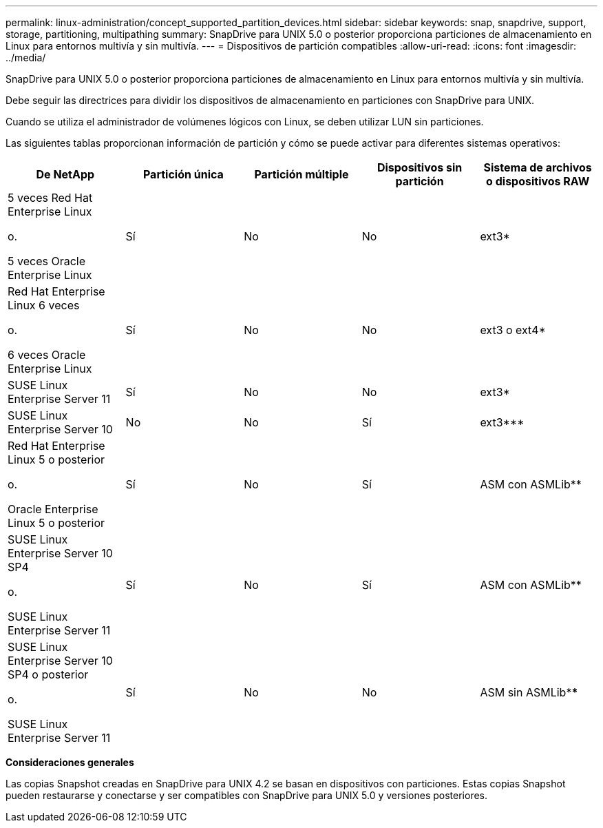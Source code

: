 ---
permalink: linux-administration/concept_supported_partition_devices.html 
sidebar: sidebar 
keywords: snap, snapdrive, support, storage, partitioning, multipathing 
summary: SnapDrive para UNIX 5.0 o posterior proporciona particiones de almacenamiento en Linux para entornos multivía y sin multivía. 
---
= Dispositivos de partición compatibles
:allow-uri-read: 
:icons: font
:imagesdir: ../media/


[role="lead"]
SnapDrive para UNIX 5.0 o posterior proporciona particiones de almacenamiento en Linux para entornos multivía y sin multivía.

Debe seguir las directrices para dividir los dispositivos de almacenamiento en particiones con SnapDrive para UNIX.

Cuando se utiliza el administrador de volúmenes lógicos con Linux, se deben utilizar LUN sin particiones.

Las siguientes tablas proporcionan información de partición y cómo se puede activar para diferentes sistemas operativos:

|===
| De NetApp | Partición única | Partición múltiple | Dispositivos sin partición | Sistema de archivos o dispositivos RAW 


 a| 
5 veces Red Hat Enterprise Linux

o.

5 veces Oracle Enterprise Linux
 a| 
Sí
 a| 
No
 a| 
No
 a| 
ext3*



 a| 
Red Hat Enterprise Linux 6 veces

o.

6 veces Oracle Enterprise Linux
 a| 
Sí
 a| 
No
 a| 
No
 a| 
ext3 o ext4*



 a| 
SUSE Linux Enterprise Server 11
 a| 
Sí
 a| 
No
 a| 
No
 a| 
ext3*



 a| 
SUSE Linux Enterprise Server 10
 a| 
No
 a| 
No
 a| 
Sí
 a| 
ext3***



 a| 
Red Hat Enterprise Linux 5 o posterior

o.

Oracle Enterprise Linux 5 o posterior
 a| 
Sí
 a| 
No
 a| 
Sí
 a| 
ASM con ASMLib**



 a| 
SUSE Linux Enterprise Server 10 SP4

o.

SUSE Linux Enterprise Server 11
 a| 
Sí
 a| 
No
 a| 
Sí
 a| 
ASM con ASMLib**



 a| 
SUSE Linux Enterprise Server 10 SP4 o posterior

o.

SUSE Linux Enterprise Server 11
 a| 
Sí
 a| 
No
 a| 
No
 a| 
ASM sin ASMLib****



 a| 
*

Para un entorno que no es MPIO, introduzca el comando siguiente: `*sfdisk -uS -f -L -q /dev/ _device_name_*`

Para un entorno MPIO, introduzca los comandos siguientes:

* `*sfdisk -uS -f -L -q /dev/ _device_name_*`
* `*kpartx -a -p p /dev/mapper/ _device_name_*`




 a| 
**

Para un entorno que no es MPIO, introduzca el comando siguiente:
`*fdisk /dev/_device_name_*`

Para un entorno MPIO, introduzca los comandos siguientes:

* `*fdisk /dev/mapper/_device_name_*`
* `*kpartx -a -p p /dev/mapper/_device_name_*`




 a| 
\***

No aplicable



 a| 
\****

Para un entorno MPIO, introduzca el comando siguiente:

* `*kpartx -a -p p /dev/$kernel*`


|===
*Consideraciones generales*

Las copias Snapshot creadas en SnapDrive para UNIX 4.2 se basan en dispositivos con particiones. Estas copias Snapshot pueden restaurarse y conectarse y ser compatibles con SnapDrive para UNIX 5.0 y versiones posteriores.
